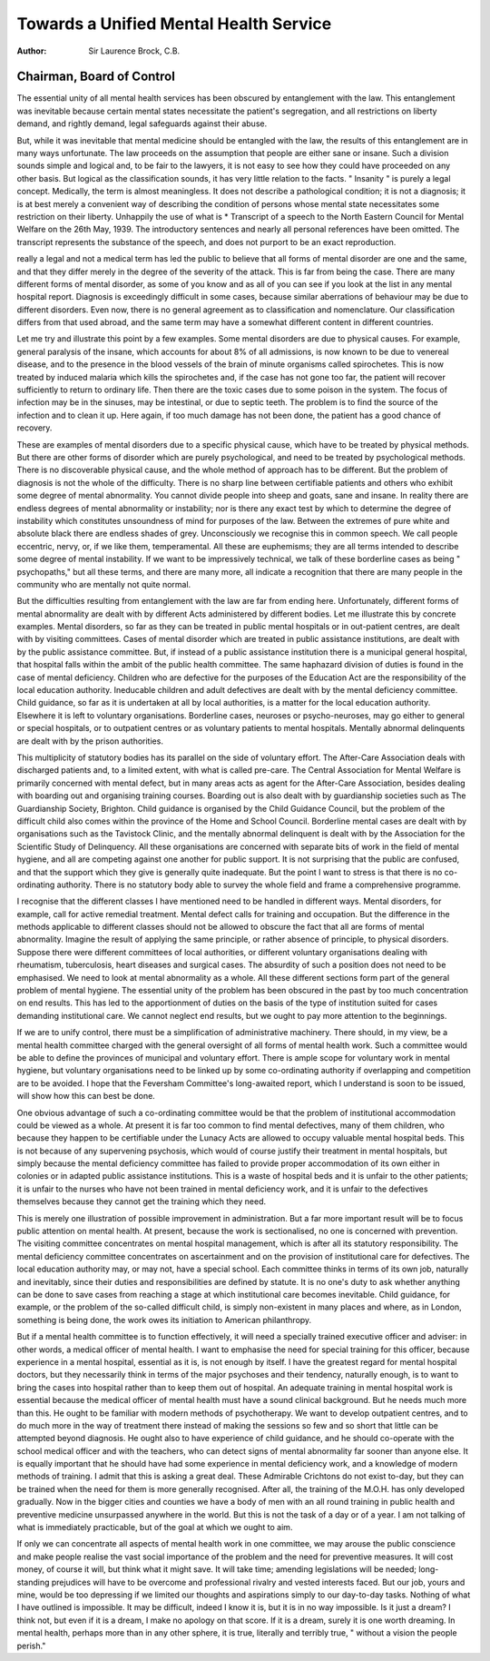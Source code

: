 Towards a Unified Mental Health Service
========================================

:Author: Sir Laurence Brock, C.B.

Chairman, Board of Control
-----------------------------
The essential unity of all mental health services has been obscured by
entanglement with the law. This entanglement was inevitable because certain
mental states necessitate the patient's segregation, and all restrictions on
liberty demand, and rightly demand, legal safeguards against their abuse.

But, while it was inevitable that mental medicine should be entangled with
the law, the results of this entanglement are in many ways unfortunate. The
law proceeds on the assumption that people are either sane or insane. Such
a division sounds simple and logical and, to be fair to the lawyers, it is not
easy to see how they could have proceeded on any other basis. But logical
as the classification sounds, it has very little relation to the facts. " Insanity "
is purely a legal concept. Medically, the term is almost meaningless. It does
not describe a pathological condition; it is not a diagnosis; it is at best merely
a convenient way of describing the condition of persons whose mental state
necessitates some restriction on their liberty. Unhappily the use of what is
* Transcript of a speech to the North Eastern Council for Mental Welfare on the 26th May,
1939. The introductory sentences and nearly all personal references have been omitted.
The transcript represents the substance of the speech, and does not purport to be an
exact reproduction.

really a legal and not a medical term has led the public to believe that all
forms of mental disorder are one and the same, and that they differ merely
in the degree of the severity of the attack. This is far from being the case.
There are many different forms of mental disorder, as some of you know
and as all of you can see if you look at the list in any mental hospital report.
Diagnosis is exceedingly difficult in some cases, because similar aberrations
of behaviour may be due to different disorders. Even now, there is no general
agreement as to classification and nomenclature. Our classification differs
from that used abroad, and the same term may have a somewhat different
content in different countries.

Let me try and illustrate this point by a few examples. Some mental
disorders are due to physical causes. For example, general paralysis of the
insane, which accounts for about 8% of all admissions, is now known to be
due to venereal disease, and to the presence in the blood vessels of the brain
of minute organisms called spirochetes. This is now treated by induced
malaria which kills the spirochetes and, if the case has not gone too far, the
patient will recover sufficiently to return to ordinary life. Then there are
the toxic cases due to some poison in the system. The focus of infection
may be in the sinuses, may be intestinal, or due to septic teeth. The problem
is to find the source of the infection and to clean it up. Here again, if too
much damage has not been done, the patient has a good chance of recovery.

These are examples of mental disorders due to a specific physical cause,
which have to be treated by physical methods. But there are other forms
of disorder which are purely psychological, and need to be treated by
psychological methods. There is no discoverable physical cause, and the whole
method of approach has to be different. But the problem of diagnosis is not
the whole of the difficulty. There is no sharp line between certifiable patients
and others who exhibit some degree of mental abnormality. You cannot
divide people into sheep and goats, sane and insane. In reality there are
endless degrees of mental abnormality or instability; nor is there any exact
test by which to determine the degree of instability which constitutes
unsoundness of mind for purposes of the law. Between the extremes of pure
white and absolute black there are endless shades of grey. Unconsciously we
recognise this in common speech. We call people eccentric, nervy, or, if we
like them, temperamental. All these are euphemisms; they are all terms
intended to describe some degree of mental instability. If we want to be
impressively technical, we talk of these borderline cases as being
" psychopaths," but all these terms, and there are many more, all indicate
a recognition that there are many people in the community who are mentally
not quite normal.

But the difficulties resulting from entanglement with the law are far from
ending here. Unfortunately, different forms of mental abnormality are dealt
with by different Acts administered by different bodies. Let me illustrate
this by concrete examples. Mental disorders, so far as they can be treated
in public mental hospitals or in out-patient centres, are dealt with by visiting
committees. Cases of mental disorder which are treated in public assistance
institutions, are dealt with by the public assistance committee. But, if instead
of a public assistance institution there is a municipal general hospital, that hospital
falls within the ambit of the public health committee. The same haphazard division
of duties is found in the case of mental deficiency. Children who are defective
for the purposes of the Education Act are the responsibility of the local
education authority. Ineducable children and adult defectives are dealt with
by the mental deficiency committee. Child guidance, so far as it is undertaken
at all by local authorities, is a matter for the local education authority. Elsewhere it is left to voluntary organisations. Borderline cases, neuroses or
psycho-neuroses, may go either to general or special hospitals, or to outpatient centres or as voluntary patients to mental hospitals. Mentally
abnormal delinquents are dealt with by the prison authorities.

This multiplicity of statutory bodies has its parallel on the side of
voluntary effort. The After-Care Association deals with discharged patients
and, to a limited extent, with what is called pre-care. The Central Association
for Mental Welfare is primarily concerned with mental defect, but in many
areas acts as agent for the After-Care Association, besides dealing with
boarding out and organising training courses. Boarding out is also dealt
with by guardianship societies such as The Guardianship Society, Brighton.
Child guidance is organised by the Child Guidance Council, but the problem
of the difficult child also comes within the province of the Home and School
Council. Borderline mental cases are dealt with by organisations such as
the Tavistock Clinic, and the mentally abnormal delinquent is dealt with by
the Association for the Scientific Study of Delinquency. All these organisations are concerned with separate bits of work in the field of mental hygiene,
and all are competing against one another for public support. It is not
surprising that the public are confused, and that the support which they give
is generally quite inadequate. But the point I want to stress is that there
is no co-ordinating authority. There is no statutory body able to survey
the whole field and frame a comprehensive programme.

I recognise that the different classes I have mentioned need to be handled
in different ways. Mental disorders, for example, call for active remedial
treatment. Mental defect calls for training and occupation. But the difference
in the methods applicable to different classes should not be allowed to obscure
the fact that all are forms of mental abnormality. Imagine the result of
applying the same principle, or rather absence of principle, to physical
disorders. Suppose there were different committees of local authorities, or
different voluntary organisations dealing with rheumatism, tuberculosis, heart
diseases and surgical cases. The absurdity of such a position does not need
to be emphasised. We need to look at mental abnormality as a whole. All
these different sections form part of the general problem of mental hygiene.
The essential unity of the problem has been obscured in the past by too much
concentration on end results. This has led to the apportionment of duties on
the basis of the type of institution suited for cases demanding institutional
care. We cannot neglect end results, but we ought to pay more attention to
the beginnings.

If we are to unify control, there must be a simplification of administrative
machinery. There should, in my view, be a mental health committee charged
with the general oversight of all forms of mental health work. Such a committee would be able to define the provinces of municipal and voluntary effort.
There is ample scope for voluntary work in mental hygiene, but voluntary
organisations need to be linked up by some co-ordinating authority if overlapping and competition are to be avoided. I hope that the Feversham
Committee's long-awaited report, which I understand is soon to be issued, will
show how this can best be done.

One obvious advantage of such a co-ordinating committee would be that
the problem of institutional accommodation could be viewed as a whole. At
present it is far too common to find mental defectives, many of them children,
who because they happen to be certifiable under the Lunacy Acts are allowed
to occupy valuable mental hospital beds. This is not because of any supervening psychosis, which would of course justify their treatment in mental
hospitals, but simply because the mental deficiency committee has failed to
provide proper accommodation of its own either in colonies or in adapted
public assistance institutions. This is a waste of hospital beds and it is unfair
to the other patients; it is unfair to the nurses who have not been trained
in mental deficiency work, and it is unfair to the defectives themselves because
they cannot get the training which they need.

This is merely one illustration of possible improvement in administration.
But a far more important result will be to focus public attention on mental
health. At present, because the work is sectionalised, no one is concerned
with prevention. The visiting committee concentrates on mental hospital
management, which is after all its statutory responsibility. The mental
deficiency committee concentrates on ascertainment and on the provision of
institutional care for defectives. The local education authority may, or may
not, have a special school. Each committee thinks in terms of its own job,
naturally and inevitably, since their duties and responsibilities are defined by
statute. It is no one's duty to ask whether anything can be done to save
cases from reaching a stage at which institutional care becomes inevitable.
Child guidance, for example, or the problem of the so-called difficult child, is
simply non-existent in many places and where, as in London, something is
being done, the work owes its initiation to American philanthropy.

But if a mental health committee is to function effectively, it will need
a specially trained executive officer and adviser: in other words, a medical
officer of mental health. I want to emphasise the need for special training
for this officer, because experience in a mental hospital, essential as it is, is
not enough by itself. I have the greatest regard for mental hospital doctors,
but they necessarily think in terms of the major psychoses and their tendency,
naturally enough, is to want to bring the cases into hospital rather than to
keep them out of hospital. An adequate training in mental hospital work
is essential because the medical officer of mental health must have a sound
clinical background. But he needs much more than this. He ought to be
familiar with modern methods of psychotherapy. We want to develop outpatient centres, and to do much more in the way of treatment there instead
of making the sessions so few and so short that little can be attempted beyond
diagnosis. He ought also to have experience of child guidance, and he should
co-operate with the school medical officer and with the teachers, who can
detect signs of mental abnormality far sooner than anyone else. It is equally
important that he should have had some experience in mental deficiency
work, and a knowledge of modern methods of training. I admit that this
is asking a great deal. These Admirable Crichtons do not exist to-day, but
they can be trained when the need for them is more generally recognised.
After all, the training of the M.O.H. has only developed gradually. Now in
the bigger cities and counties we have a body of men with an all round training
in public health and preventive medicine unsurpassed anywhere in the world.
But this is not the task of a day or of a year. I am not talking of what is
immediately practicable, but of the goal at which we ought to aim.

If only we can concentrate all aspects of mental health work in one
committee, we may arouse the public conscience and make people realise
the vast social importance of the problem and the need for preventive
measures. It will cost money, of course it will, but think what it might save.
It will take time; amending legislations will be needed; long-standing
prejudices will have to be overcome and professional rivalry and vested
interests faced. But our job, yours and mine, would be too depressing if we
limited our thoughts and aspirations simply to our day-to-day tasks. Nothing
of what I have outlined is impossible. It may be difficult, indeed I know it is,
but it is in no way impossible. Is it just a dream? I think not, but even if
it is a dream, I make no apology on that score. If it is a dream, surely it
is one worth dreaming. In mental health, perhaps more than in any other
sphere, it is true, literally and terribly true, " without a vision the people
perish."
